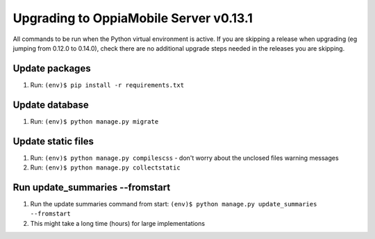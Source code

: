 Upgrading to OppiaMobile Server v0.13.1
=========================================

All commands to be run when the Python virtual environment is active. If you
are skipping a release when upgrading (eg jumping from 0.12.0 to 0.14.0), check
there are no additional upgrade steps needed in the releases you are skipping.

Update packages
----------------------------
#. Run: ``(env)$ pip install -r requirements.txt``

Update database 
-----------------

#. Run: ``(env)$ python manage.py migrate``
   
Update static files
--------------------

#. Run: ``(env)$ python manage.py compilescss`` - don't worry about the 
   unclosed files warning messages
#. Run: ``(env)$ python manage.py collectstatic``

Run update_summaries --fromstart
---------------------------------

#. Run the update summaries command from start: 
   ``(env)$ python manage.py update_summaries --fromstart``
#. This might take a long time (hours) for large implementations

